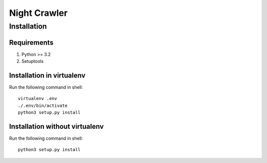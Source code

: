 Night Crawler
=============

Installation
------------

Requirements
~~~~~~~~~~~~

1. Python >= 3.2
2. Setuptools

Installation in virtualenv
~~~~~~~~~~~~~~~~~~~~~~~~~~

Run the following command in shell::

  virtualenv .env
  ./.env/bin/activate
  python3 setup.py install

Installation without virtualenv
~~~~~~~~~~~~~~~~~~~~~~~~~~~~~~~
Run the following command in shell::

  python3 setup.py install

